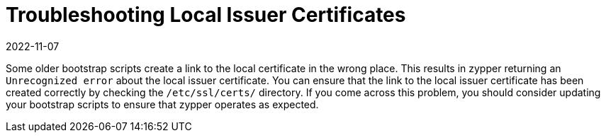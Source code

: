 [[troubleshooting-local-cert]]
= Troubleshooting Local Issuer Certificates
:revdate: 2022-11-07
:page-revdate: {revdate}

////
PUT THIS COMMENT AT THE TOP OF TROUBLESHOOTING SECTIONS

Troubleshooting format:

One sentence each:
Cause: What created the problem?
Consequence: What does the user see when this happens?
Fix: What can the user do to fix this problem?
Result: What happens after the user has completed the fix?

If more detailed instructions are required, put them in a "Resolving" procedure:
.Procedure: Resolving Widget Wobbles
. First step
. Another step
. Last step
////

Some older bootstrap scripts create a link to the local certificate in the wrong place.
This results in zypper returning an ``Unrecognized error`` about the local issuer certificate.
You can ensure that the link to the local issuer certificate has been created correctly by checking the [path]``/etc/ssl/certs/`` directory.
If you come across this problem, you should consider updating your bootstrap scripts to ensure that zypper operates as expected.
